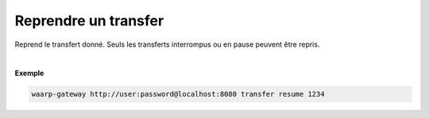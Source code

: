 =====================
Reprendre un transfer
=====================

.. program:: waarp-gateway transfer resume

.. describe:: waarp-gateway <ADDR> transfer resume <TRANS>

Reprend le transfert donné. Seuls les transferts interrompus ou en pause peuvent
être repris.

|

**Exemple**

.. code-block:: bash

   waarp-gateway http://user:password@localhost:8080 transfer resume 1234
